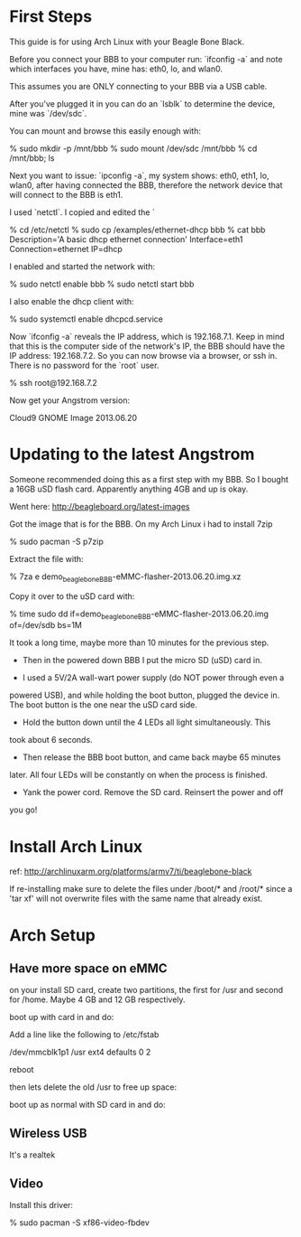 * First Steps

This guide is for using Arch Linux with your Beagle Bone Black.

Before you connect your BBB to your computer run: `ifconfig -a` and
note which interfaces you have, mine has: eth0, lo, and wlan0.

This assumes you are ONLY connecting to your BBB via a USB cable.

After you've plugged it in you can do an `lsblk` to determine the
device, mine was `/dev/sdc`.

You can mount and browse this easily enough with:

    % sudo mkdir -p /mnt/bbb
    % sudo mount /dev/sdc /mnt/bbb
    % cd /mnt/bbb; ls

Next you want to issue: `ipconfig -a`, my system shows: eth0, eth1,
lo, wlan0, after having connected the BBB, therefore the network
device that will connect to the BBB is eth1.

I used `netctl`.  I copied and edited the `

    % cd /etc/netctl
    % sudo cp /examples/ethernet-dhcp bbb
    % cat bbb
    Description='A basic dhcp ethernet connection'
    Interface=eth1
    Connection=ethernet
    IP=dhcp

I enabled and started the network with: 

    % sudo netctl enable bbb
    % sudo netctl start bbb

I also enable the dhcp client with:
 
    % sudo systemctl enable dhcpcd.service

Now `ifconfig -a` reveals the IP address, which is 192.168.7.1.  Keep
in mind that this is the computer side of the network's IP, the BBB
should have the IP address: 192.168.7.2.  So you can now browse via a
browser, or ssh in.  There is no password for the `root` user.

    % ssh root@192.168.7.2

Now get your Angstrom version:

    # cat /etc/dogtag 
    Cloud9 GNOME Image 2013.06.20

* Updating to the latest Angstrom

Someone recommended doing this as a first step with my BBB.  So I
bought a 16GB uSD flash card.  Apparently anything 4GB and up is okay.

Went here: http://beagleboard.org/latest-images

Got the image that is for the BBB.  On my Arch Linux i had to install
7zip

    % sudo pacman -S p7zip

Extract the file with:

    % 7za e demo_beaglebone_BBB-eMMC-flasher-2013.06.20.img.xz

Copy it over to the uSD card with:

    % time sudo dd if=demo_beaglebone_BBB-eMMC-flasher-2013.06.20.img of=/dev/sdb bs=1M

It took a long time, maybe more than 10 minutes for the previous step.

+ Then in the powered down BBB I put the micro SD (uSD) card in.  

+ I used a 5V/2A wall-wart power supply (do NOT power through even a
powered USB), and while holding the boot button, plugged the device
in.  The boot button is the one near the uSD card side.

+ Hold the button down until the 4 LEDs all light simultaneously.  This
took about 6 seconds.

+ Then release the BBB boot button, and came back maybe 65 minutes
later.  All four LEDs will be constantly on when the process is
finished.

+ Yank the power cord.  Remove the SD card.  Reinsert the power and off
you go!

* Install Arch Linux

ref: http://archlinuxarm.org/platforms/armv7/ti/beaglebone-black

If re-installing make sure to delete the files under /boot/* and
/root/* since a 'tar xf' will not overwrite files with the same name
that already exist.  

* Arch Setup

** Have more space on eMMC

on your install SD card, create two partitions, the first for /usr and
second for /home.  Maybe 4 GB and 12 GB respectively.

boot up with card in and do:

    # mkdir /mnt/new_usr
    # mount /dev/mmcblk1p1 /mnt/newusr
    # cp -a /usr/* /mnt/newusr/

Add a line like the following to /etc/fstab

/dev/mmcblk1p1  /usr   ext4    defaults        0       2

reboot

then lets delete the old /usr to free up space:

    # mount --bind / /mnt
    # rm -rf /mnt/usr
    # umount /mnt

boot up as normal with SD card in and do:


** Wireless USB

It's a realtek 

    # pacman -S dkms-8188eu


** Video

Install this driver:

    % sudo pacman -S xf86-video-fbdev
